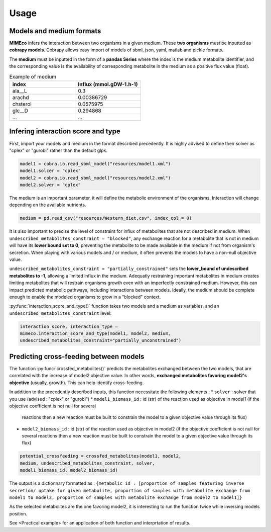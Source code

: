 Usage
=======

Models and medium formats
-------------------------

**MIMEco** infers the interaction between two organisms in a given medium. These **two organisms** must be inputted as **cobrapy models**.
Cobrapy allows easy import of models of sbml, json, yaml, matlab and pickle formats. 

The **medium** must be inputted in the form of a **pandas Series** where the index is the medium metabolite identifier, 
and the corresponding value is the availability of corresponding metabolite in the medium as a positive flux value (float).

.. list-table:: Example of medium
   :widths: 25 25
   :header-rows: 1
   
   * - index
     - Influx (mmol.gDW-1.h-1)
   * - ala__L
     - 0.3
   * - arachd
     - 0.00386729
   * - chsterol
     - 0.0575975
   * - glc__D
     - 0.294868
   * - ...
     - ...


Infering interaction score and type
------------------------------------

First, import your models and medium in the format described precedently. It is highly advised to define their solver as "cplex" or "gurobi" 
rather than the default glpk.

.. code-block:: python

    model1 = cobra.io.read_sbml_model("resources/model1.xml")
    model1.solcer = "cplex"
    model2 = cobra.io.read_sbml_model("resources/model2.xml")
    model2.solver = "cplex"

The medium is an important parameter, it will define the metabolic environment of the organisms. Interaction will change depending on the available nutrients.

.. code-block:: python

    medium = pd.read_csv("resources/Western_diet.csv", index_col = 0)

It is also important to precise the level of constraint for influx of metabolites that are not described in medium. 
When ``undescribed_metabolites_constraint = "blocked"``, any exchange reaction for a metabolite that is not in medium 
will have its **lower bound set to 0**, preventing the metabolite to be made available in the medium if not from organism's secretion.
When playing with various models and / or medium, it often prevents the models to have a non-null objective value.

``undescribed_metabolites_constraint = "partially_constrained"`` sets the **lower_bound of undescribed metabolites to -1**, allowing a limited influx in the medium.
Adequatly restraining important metabolites in medium creates limiting metabolites that will restrain organisms growth even with an imperfectly constrained medium.
However, this can impact predicted metabolic pathways, including interactions between models. Ideally, the medium should be 
complete enough to enable the modeled organisms to grow in a "blocked" context.

:py:func:`interaction_score_and_type()` function takes two models and a medium as variables, and an ``undescribed_metabolites_constraint`` level: 

.. code-block:: python

    interaction_score, interaction_type = 
    mimeco.interaction_score_and_type(model1, model2, medium, 
    undescribed_metabolites_constraint="partially_unconstrained")

Predicting cross-feeding between models
----------------------------------------

The function :py:func:`crossfed_metabolites()` predicts the metabolites exchanged between the two models, that are correlated with the increase of model2 objective value.
In other words, **exchanged metabolites favoring model2's objective** (usually, growth). This can help identify cross-feeding.

In addition to the precedently described inputs, this function necessitate the following elements :
* ``solver`` : solver that you use (advised : "cplex" or "gurobi")
* ``model1_biomass_id`` : id (str) of the reaction used as objective in model1 (if the objective coefficient is not null for several
  reactions then a new reaction must be built to constrain the model to a given objective value through its flux)
* ``model2_biomass_id`` : id (str) of the reaction used as objective in model2 (if the objective coefficient is not null for several
  reactions then a new reaction must be built to constrain the model to a given objective value through its flux)

.. code-block:: python

    potential_crossfeeding = crossfed_metabolites(model1, model2, 
    medium, undescribed_metabolites_constraint, solver, 
    model1_biomass_id, model2_biomass_id)

The output is a dictionnary formatted as :
``{metabolic id : [proportion of samples featuring inverse secretion/ uptake for given metabolite,
proportion of samples with metabolite exchange from model1 to model2,
proportion of samples with metabolite exchange from model2 to model1]}``

As the selected metabolites are the one favoring model2, it is interesting to run the function twice while inversing models position.

See <Practical example> for an application of both function and interprtation of results.

